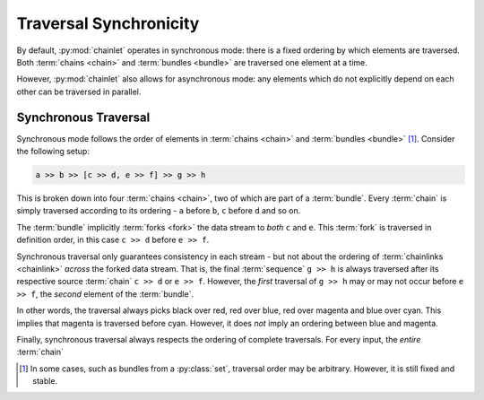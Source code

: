 Traversal Synchronicity
=======================

By default, :py:mod:`chainlet` operates in synchronous mode:
there is a fixed ordering by which elements are traversed.
Both :term:`chains <chain>` and :term:`bundles <bundle>` are traversed one element at a time.

However, :py:mod:`chainlet` also allows for asynchronous mode:
any elements which do not explicitly depend on each other can be traversed in parallel.

Synchronous Traversal
---------------------

Synchronous mode follows the order of elements in :term:`chains <chain>` and :term:`bundles <bundle>` [#setorder]_.
Consider the following setup:

.. code::

     a >> b >> [c >> d, e >> f] >> g >> h

This is broken down into four :term:`chains <chain>`, two of which are part of a :term:`bundle`.
Every :term:`chain` is simply traversed according to its ordering - ``a`` before ``b``, ``c`` before ``d`` and so on.

The :term:`bundle` implicitly :term:`forks <fork>` the data stream to *both* ``c`` and ``e``.
This :term:`fork` is traversed in definition order, in this case ``c >> d`` before ``e >> f``.

Synchronous traversal only guarantees consistency in each stream - but not about the ordering of
:term:`chainlinks <chainlink>` *across* the forked data stream.
That is, the final :term:`sequence` ``g >> h`` is always traversed after its respective source :term:`chain` ``c >> d`` or ``e >> f``.
However, the *first* traversal of ``g >> h`` may or may not occur before ``e >> f``, the *second* element of the :term:`bundle`.

.. graphviz::

    digraph graphname {
        graph [rankdir=LR, splines=lines, bgcolor="transparent"]
        a -> b
        b -> c -> d -> g [color=red]
        b -> e -> f -> g [color=blue]
        g -> h [color=cyan]
        g -> h [color=magenta]
    }

In other words, the traversal always picks black over red, red over blue, red over magenta and blue over cyan.
This implies that magenta is traversed before cyan.
However, it does *not* imply an ordering between blue and magenta.

Finally, synchronous traversal always respects the ordering of complete traversals.
For every input, the *entire* :term:`chain`

.. [#setorder] In some cases, such as bundles from a :py:class:`set`, traversal order may be arbitrary.
               However, it is still fixed and stable.
